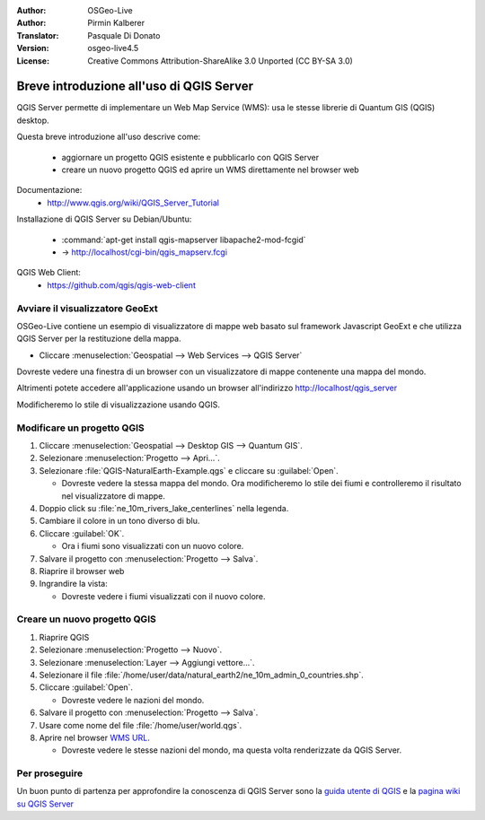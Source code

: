 :Author: OSGeo-Live
:Author: Pirmin Kalberer
:Translator: Pasquale Di Donato
:Version: osgeo-live4.5
:License: Creative Commons Attribution-ShareAlike 3.0 Unported  (CC BY-SA 3.0)

.. image:: ../../images/project_logos/logo-qgis_mapserver.png
  :scale: 100 %
  :alt: project logo
  :align: right

********************************************************************************
Breve introduzione all'uso di QGIS Server
********************************************************************************

QGIS Server permette di implementare un Web Map Service (WMS): usa le stesse librerie di Quantum GIS (QGIS) desktop.

Questa breve introduzione all'uso descrive come:

  * aggiornare un progetto QGIS esistente e pubblicarlo con QGIS Server
  * creare un nuovo progetto QGIS ed aprire un WMS direttamente nel browser web

Documentazione:
  * http://www.qgis.org/wiki/QGIS_Server_Tutorial

Installazione di QGIS Server su Debian/Ubuntu:

  * :command:`apt-get install qgis-mapserver libapache2-mod-fcgid`
  * -> http://localhost/cgi-bin/qgis_mapserv.fcgi

QGIS Web Client:
  * https://github.com/qgis/qgis-web-client

Avviare il visualizzatore GeoExt
================================================================================

OSGeo-Live contiene un esempio di visualizzatore di mappe web basato sul framework Javascript GeoExt e che
utilizza QGIS Server per la restituzione della mappa.

* Cliccare :menuselection:`Geospatial --> Web Services --> QGIS Server`

Dovreste vedere una finestra di un browser con un visualizzatore di mappe contenente una mappa del mondo.

.. image:: ../../images/screenshots/800x600/qgis_mapserver_browser.jpg

Altrimenti potete accedere all'applicazione usando un browser all'indirizzo http://localhost/qgis_server

Modificheremo lo stile di visualizzazione usando QGIS.

Modificare un progetto QGIS
================================================================================

#. Cliccare :menuselection:`Geospatial --> Desktop GIS --> Quantum GIS`.

#. Selezionare :menuselection:`Progetto --> Apri...`.

#. Selezionare :file:`QGIS-NaturalEarth-Example.qgs` e cliccare su :guilabel:`Open`.

   * Dovreste vedere la stessa mappa del mondo.
     Ora modificheremo lo stile dei fiumi e controlleremo il risultato nel visualizzatore di mappe.

#. Doppio click su :file:`ne_10m_rivers_lake_centerlines` nella legenda.

#. Cambiare il colore in un tono diverso di blu.

#. Cliccare :guilabel:`OK`.

   * Ora i fiumi sono visualizzati con un nuovo colore.

#. Salvare il progetto con :menuselection:`Progetto --> Salva`.

#. Riaprire il browser web

#. Ingrandire la vista:

   * Dovreste vedere i fiumi visualizzati con il nuovo colore.


Creare un nuovo progetto QGIS
================================================================================

#. Riaprire QGIS

#. Selezionare :menuselection:`Progetto --> Nuovo`.

#. Selezionare :menuselection:`Layer --> Aggiungi vettore...`.

#. Selezionare il file :file:`/home/user/data/natural_earth2/ne_10m_admin_0_countries.shp`.

#. Cliccare :guilabel:`Open`.

   * Dovreste vedere le nazioni del mondo.

#. Salvare il progetto con :menuselection:`Progetto --> Salva`.

#. Usare come nome del file :file:`/home/user/world.qgs`.

#. Aprire nel browser `WMS URL <http://localhost/cgi-bin/qgis_mapserv?map=/home/user/world.qgs&SERVICE=WMS&VERSION=1.3.0&REQUEST=GetMap&BBOX=-91.901820,-180.000000,83.633800,180.000000&CRS=EPSG:4326&WIDTH=722&HEIGHT=352&LAYERS=ne_10m_admin_0_countries&STYLES=default&FORMAT=image/png&DPI=96&TRANSPARENT=true>`_.

   * Dovreste vedere le stesse nazioni del mondo, ma questa volta renderizzate da QGIS Server.

Per proseguire
================================================================================

Un buon punto di partenza per approfondire la conoscenza di QGIS Server sono la `guida utente di QGIS`_
e la `pagina wiki su QGIS Server`_

.. _`guida utente di QGIS`: http://docs.qgis.org/html/en/docs/user_manual/working_with_ogc/ogc_server_support.html
.. _`pagina wiki su QGIS Server`: http://hub.qgis.org/wiki/quantum-gis/QGIS_Server_Tutorial

